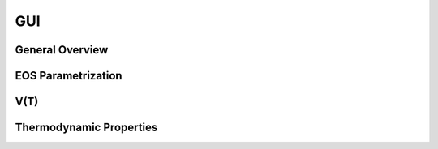 ===
GUI
===

General Overview
================

EOS Parametrization
===================

V(T)
====

Thermodynamic Properties
========================